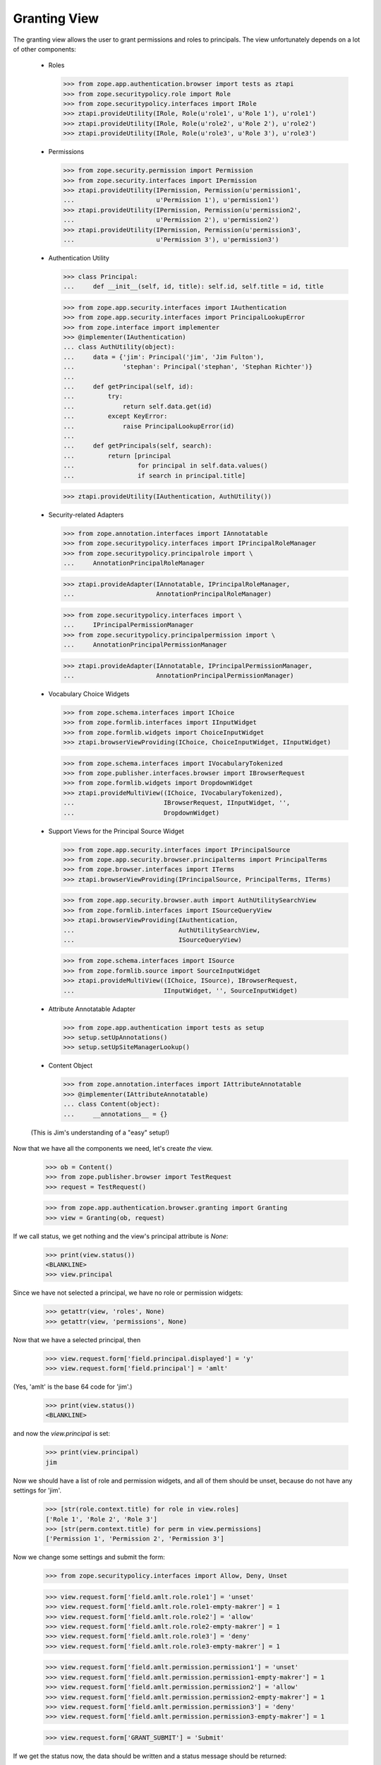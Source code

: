 Granting View
=============

The granting view allows the user to grant permissions and roles to
principals. The view unfortunately depends on a lot of other components:

  - Roles

    >>> from zope.app.authentication.browser import tests as ztapi
    >>> from zope.securitypolicy.role import Role
    >>> from zope.securitypolicy.interfaces import IRole
    >>> ztapi.provideUtility(IRole, Role(u'role1', u'Role 1'), u'role1')
    >>> ztapi.provideUtility(IRole, Role(u'role2', u'Role 2'), u'role2')
    >>> ztapi.provideUtility(IRole, Role(u'role3', u'Role 3'), u'role3')

  - Permissions

    >>> from zope.security.permission import Permission
    >>> from zope.security.interfaces import IPermission
    >>> ztapi.provideUtility(IPermission, Permission(u'permission1',
    ...                      u'Permission 1'), u'permission1')
    >>> ztapi.provideUtility(IPermission, Permission(u'permission2',
    ...                      u'Permission 2'), u'permission2')
    >>> ztapi.provideUtility(IPermission, Permission(u'permission3',
    ...                      u'Permission 3'), u'permission3')

  - Authentication Utility

    >>> class Principal:
    ...     def __init__(self, id, title): self.id, self.title = id, title

    >>> from zope.app.security.interfaces import IAuthentication
    >>> from zope.app.security.interfaces import PrincipalLookupError
    >>> from zope.interface import implementer
    >>> @implementer(IAuthentication)
    ... class AuthUtility(object):
    ...     data = {'jim': Principal('jim', 'Jim Fulton'),
    ...             'stephan': Principal('stephan', 'Stephan Richter')}
    ...
    ...     def getPrincipal(self, id):
    ...         try:
    ...             return self.data.get(id)
    ...         except KeyError:
    ...             raise PrincipalLookupError(id)
    ...
    ...     def getPrincipals(self, search):
    ...         return [principal
    ...                 for principal in self.data.values()
    ...                 if search in principal.title]

    >>> ztapi.provideUtility(IAuthentication, AuthUtility())

  - Security-related Adapters

    >>> from zope.annotation.interfaces import IAnnotatable
    >>> from zope.securitypolicy.interfaces import IPrincipalRoleManager
    >>> from zope.securitypolicy.principalrole import \
    ...     AnnotationPrincipalRoleManager

    >>> ztapi.provideAdapter(IAnnotatable, IPrincipalRoleManager,
    ...                      AnnotationPrincipalRoleManager)

    >>> from zope.securitypolicy.interfaces import \
    ...     IPrincipalPermissionManager
    >>> from zope.securitypolicy.principalpermission import \
    ...     AnnotationPrincipalPermissionManager

    >>> ztapi.provideAdapter(IAnnotatable, IPrincipalPermissionManager,
    ...                      AnnotationPrincipalPermissionManager)

  - Vocabulary Choice Widgets

    >>> from zope.schema.interfaces import IChoice
    >>> from zope.formlib.interfaces import IInputWidget
    >>> from zope.formlib.widgets import ChoiceInputWidget
    >>> ztapi.browserViewProviding(IChoice, ChoiceInputWidget, IInputWidget)

    >>> from zope.schema.interfaces import IVocabularyTokenized
    >>> from zope.publisher.interfaces.browser import IBrowserRequest
    >>> from zope.formlib.widgets import DropdownWidget
    >>> ztapi.provideMultiView((IChoice, IVocabularyTokenized),
    ...                        IBrowserRequest, IInputWidget, '',
    ...                        DropdownWidget)

  - Support Views for the Principal Source Widget

    >>> from zope.app.security.interfaces import IPrincipalSource
    >>> from zope.app.security.browser.principalterms import PrincipalTerms
    >>> from zope.browser.interfaces import ITerms
    >>> ztapi.browserViewProviding(IPrincipalSource, PrincipalTerms, ITerms)

    >>> from zope.app.security.browser.auth import AuthUtilitySearchView
    >>> from zope.formlib.interfaces import ISourceQueryView
    >>> ztapi.browserViewProviding(IAuthentication,
    ...                            AuthUtilitySearchView,
    ...                            ISourceQueryView)


    >>> from zope.schema.interfaces import ISource
    >>> from zope.formlib.source import SourceInputWidget
    >>> ztapi.provideMultiView((IChoice, ISource), IBrowserRequest,
    ...                        IInputWidget, '', SourceInputWidget)

  - Attribute Annotatable Adapter

    >>> from zope.app.authentication import tests as setup
    >>> setup.setUpAnnotations()
    >>> setup.setUpSiteManagerLookup()

  - Content Object

    >>> from zope.annotation.interfaces import IAttributeAnnotatable
    >>> @implementer(IAttributeAnnotatable)
    ... class Content(object):
    ...     __annotations__ = {}

  (This is Jim's understanding of a "easy" setup!)

Now that we have all the components we need, let's create *the* view.

  >>> ob = Content()
  >>> from zope.publisher.browser import TestRequest
  >>> request = TestRequest()

  >>> from zope.app.authentication.browser.granting import Granting
  >>> view = Granting(ob, request)

If we call status, we get nothing and the view's principal attribute is `None`:

  >>> print(view.status())
  <BLANKLINE>
  >>> view.principal

Since we have not selected a principal, we have no role or permission widgets:

  >>> getattr(view, 'roles', None)
  >>> getattr(view, 'permissions', None)

Now that we have a selected principal, then


  >>> view.request.form['field.principal.displayed'] = 'y'
  >>> view.request.form['field.principal'] = 'amlt'

(Yes, 'amlt' is the base 64 code for 'jim'.)

  >>> print(view.status())
  <BLANKLINE>

and now the `view.principal` is set:

  >>> print(view.principal)
  jim

Now we should have a list of role and permission widgets, and all of them
should be unset, because do not have any settings for 'jim'.

  >>> [str(role.context.title) for role in view.roles]
  ['Role 1', 'Role 2', 'Role 3']
  >>> [str(perm.context.title) for perm in view.permissions]
  ['Permission 1', 'Permission 2', 'Permission 3']

Now we change some settings and submit the form:

  >>> from zope.securitypolicy.interfaces import Allow, Deny, Unset

  >>> view.request.form['field.amlt.role.role1'] = 'unset'
  >>> view.request.form['field.amlt.role.role1-empty-makrer'] = 1
  >>> view.request.form['field.amlt.role.role2'] = 'allow'
  >>> view.request.form['field.amlt.role.role2-empty-makrer'] = 1
  >>> view.request.form['field.amlt.role.role3'] = 'deny'
  >>> view.request.form['field.amlt.role.role3-empty-makrer'] = 1

  >>> view.request.form['field.amlt.permission.permission1'] = 'unset'
  >>> view.request.form['field.amlt.permission.permission1-empty-makrer'] = 1
  >>> view.request.form['field.amlt.permission.permission2'] = 'allow'
  >>> view.request.form['field.amlt.permission.permission2-empty-makrer'] = 1
  >>> view.request.form['field.amlt.permission.permission3'] = 'deny'
  >>> view.request.form['field.amlt.permission.permission3-empty-makrer'] = 1

  >>> view.request.form['GRANT_SUBMIT'] = 'Submit'

If we get the status now, the data should be written and a status message
should be returned:

  >>> print(view.status())
  Grants updated.

  >>> roles = IPrincipalRoleManager(ob)
  >>> roles.getSetting('role1', 'jim') is Unset
  True
  >>> roles.getSetting('role2', 'jim') is Allow
  True
  >>> roles.getSetting('role3', 'jim') is Deny
  True

  >>> roles = IPrincipalPermissionManager(ob)
  >>> roles.getSetting('permission1', 'jim') is Unset
  True
  >>> roles.getSetting('permission2', 'jim') is Allow
  True
  >>> roles.getSetting('permission3', 'jim') is Deny
  True

